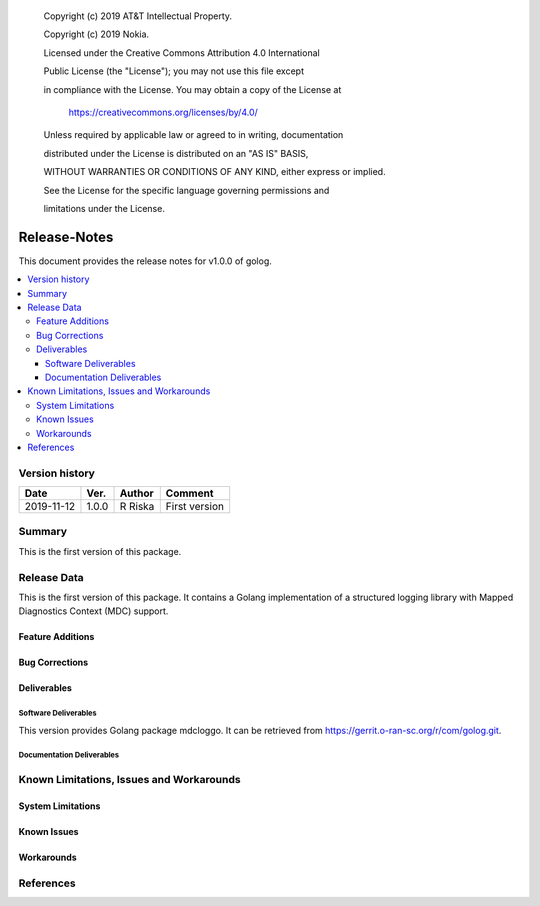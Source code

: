    Copyright (c) 2019 AT&T Intellectual Property.

   Copyright (c) 2019 Nokia.


   Licensed under the Creative Commons Attribution 4.0 International

   Public License (the "License"); you may not use this file except

   in compliance with the License. You may obtain a copy of the License at


       https://creativecommons.org/licenses/by/4.0/


   Unless required by applicable law or agreed to in writing, documentation

   distributed under the License is distributed on an "AS IS" BASIS,

   WITHOUT WARRANTIES OR CONDITIONS OF ANY KIND, either express or implied.

   See the License for the specific language governing permissions and

   limitations under the License.


Release-Notes
=============


This document provides the release notes for v1.0.0 of golog.

.. contents::
   :depth: 3
   :local:


Version history
---------------

+--------------------+--------------------+--------------------+--------------------+
| **Date**           | **Ver.**           | **Author**         | **Comment**        |
|                    |                    |                    |                    |
+--------------------+--------------------+--------------------+--------------------+
| 2019-11-12         | 1.0.0              | R Riska            | First version      |
|                    |                    |                    |                    |
+--------------------+--------------------+--------------------+--------------------+


Summary
-------

This is the first version of this package.




Release Data
------------
This is the first version of this package.
It contains a Golang implementation of a structured logging library with Mapped Diagnostics Context (MDC) support.




Feature Additions
^^^^^^^^^^^^^^^^^

Bug Corrections
^^^^^^^^^^^^^^^

Deliverables
^^^^^^^^^^^^

Software Deliverables
+++++++++++++++++++++

This version provides Golang package mdcloggo.
It can be retrieved from https://gerrit.o-ran-sc.org/r/com/golog.git.



Documentation Deliverables
++++++++++++++++++++++++++




Known Limitations, Issues and Workarounds
-----------------------------------------

System Limitations
^^^^^^^^^^^^^^^^^^



Known Issues
^^^^^^^^^^^^

Workarounds
^^^^^^^^^^^





References
----------


